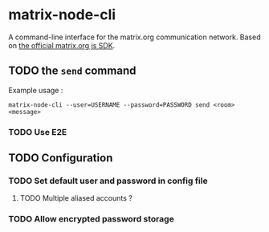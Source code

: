 * matrix-node-cli

  A command-line interface for the matrix.org communication network. Based on
  [[https://github.com/matrix-org/matrix-js-sdk][the official matrix.org js SDK]].

** TODO the =send= command

   Example usage :

   #+BEGIN_SRC shell
     matrix-node-cli --user=USERNAME --password=PASSWORD send <room> <message>
   #+END_SRC

*** TODO Use E2E

** TODO Configuration

*** TODO Set default user and password in config file

**** TODO Multiple aliased accounts ?

*** TODO Allow encrypted password storage
